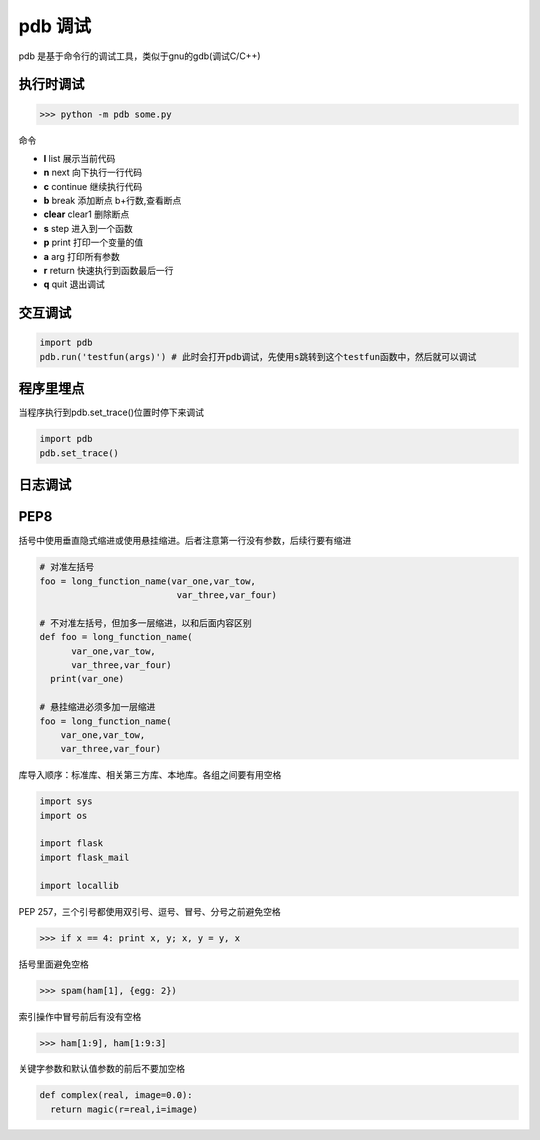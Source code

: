 =============================================
pdb 调试
=============================================

pdb 是基于命令行的调试工具，类似于gnu的gdb(调试C/C++)

执行时调试
==================

>>> python -m pdb some.py

命令

- **l** list 展示当前代码
- **n** next 向下执行一行代码
- **c** continue 继续执行代码
- **b** break 添加断点 b+行数,查看断点
- **clear** clear1 删除断点
- **s** step 进入到一个函数
- **p** print 打印一个变量的值
- **a** arg 打印所有参数
- **r** return 快速执行到函数最后一行
- **q** quit 退出调试

交互调试
=======================

.. code-block:: python

  import pdb
  pdb.run('testfun(args)') # 此时会打开pdb调试，先使用s跳转到这个testfun函数中，然后就可以调试

程序里埋点
================================

当程序执行到pdb.set_trace()位置时停下来调试

.. code-block:: python

  import pdb
  pdb.set_trace()


日志调试
=============================



PEP8
================================


括号中使用垂直隐式缩进或使用悬挂缩进。后者注意第一行没有参数，后续行要有缩进

.. code-block:: python

  # 对准左括号
  foo = long_function_name(var_one,var_tow,
                            var_three,var_four)

  # 不对准左括号，但加多一层缩进，以和后面内容区别
  def foo = long_function_name(
        var_one,var_tow,
        var_three,var_four)
    print(var_one)

  # 悬挂缩进必须多加一层缩进
  foo = long_function_name(
      var_one,var_tow,
      var_three,var_four)

库导入顺序：标准库、相关第三方库、本地库。各组之间要有用空格

.. code-block:: python

  import sys
  import os

  import flask
  import flask_mail

  import locallib
 
PEP 257，三个引号都使用双引号、逗号、冒号、分号之前避免空格

>>> if x == 4: print x, y; x, y = y, x


括号里面避免空格

>>> spam(ham[1], {egg: 2})


索引操作中冒号前后有没有空格

>>> ham[1:9], ham[1:9:3]

关键字参数和默认值参数的前后不要加空格

.. code-block:: python

  def complex(real, image=0.0):
    return magic(r=real,i=image)
   